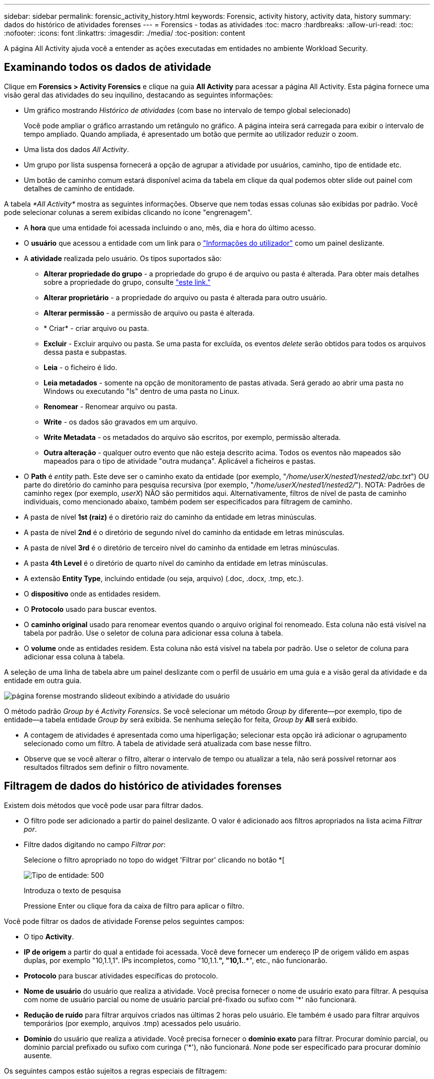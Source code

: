 ---
sidebar: sidebar 
permalink: forensic_activity_history.html 
keywords: Forensic, activity history, activity data, history 
summary: dados do histórico de atividades forenses 
---
= Forensics - todas as atividades
:toc: macro
:hardbreaks:
:allow-uri-read: 
:toc: 
:nofooter: 
:icons: font
:linkattrs: 
:imagesdir: ./media/
:toc-position: content


[role="lead"]
A página All Activity ajuda você a entender as ações executadas em entidades no ambiente Workload Security.



== Examinando todos os dados de atividade

Clique em *Forensics > Activity Forensics* e clique na guia *All Activity* para acessar a página All Activity. Esta página fornece uma visão geral das atividades do seu inquilino, destacando as seguintes informações:

* Um gráfico mostrando _Histórico de atividades_ (com base no intervalo de tempo global selecionado)
+
Você pode ampliar o gráfico arrastando um retângulo no gráfico. A página inteira será carregada para exibir o intervalo de tempo ampliado. Quando ampliada, é apresentado um botão que permite ao utilizador reduzir o zoom.

* Uma lista dos dados _All Activity_.
* Um grupo por lista suspensa fornecerá a opção de agrupar a atividade por usuários, caminho, tipo de entidade etc.
* Um botão de caminho comum estará disponível acima da tabela em clique da qual podemos obter slide out painel com detalhes de caminho de entidade.


A tabela _*All Activity*_ mostra as seguintes informações. Observe que nem todas essas colunas são exibidas por padrão. Você pode selecionar colunas a serem exibidas clicando no ícone "engrenagem".

* A *hora* que uma entidade foi acessada incluindo o ano, mês, dia e hora do último acesso.
* O *usuário* que acessou a entidade com um link para o link:forensic_user_overview.html["Informações do utilizador"] como um painel deslizante.


* A *atividade* realizada pelo usuário. Os tipos suportados são:
+
** *Alterar propriedade do grupo* - a propriedade do grupo é de arquivo ou pasta é alterada. Para obter mais detalhes sobre a propriedade do grupo, consulte link:https://docs.microsoft.com/en-us/previous-versions/orphan-topics/ws.11/dn789205(v=ws.11)?redirectedfrom=MSDN["este link."]
** *Alterar proprietário* - a propriedade do arquivo ou pasta é alterada para outro usuário.
** *Alterar permissão* - a permissão de arquivo ou pasta é alterada.
** * Criar* - criar arquivo ou pasta.
** *Excluir* - Excluir arquivo ou pasta. Se uma pasta for excluída, os eventos _delete_ serão obtidos para todos os arquivos dessa pasta e subpastas.
** *Leia* - o ficheiro é lido.
** *Leia metadados* - somente na opção de monitoramento de pastas ativada. Será gerado ao abrir uma pasta no Windows ou executando "ls" dentro de uma pasta no Linux.
** *Renomear* - Renomear arquivo ou pasta.
** *Write* - os dados são gravados em um arquivo.
** *Write Metadata* - os metadados do arquivo são escritos, por exemplo, permissão alterada.
** *Outra alteração* - qualquer outro evento que não esteja descrito acima. Todos os eventos não mapeados são mapeados para o tipo de atividade "outra mudança". Aplicável a ficheiros e pastas.


* O *Path* é _entity_ path. Este deve ser o caminho exato da entidade (por exemplo, "_/home/userX/nested1/nested2/abc.txt_") OU parte do diretório do caminho para pesquisa recursiva (por exemplo, "_/home/userX/nested1/nested2/_"). NOTA: Padrões de caminho regex (por exemplo, _userX_) NÃO são permitidos aqui. Alternativamente, filtros de nível de pasta de caminho individuais, como mencionado abaixo, também podem ser especificados para filtragem de caminho.
* A pasta de nível *1st (raiz)* é o diretório raiz do caminho da entidade em letras minúsculas.
* A pasta de nível *2nd* é o diretório de segundo nível do caminho da entidade em letras minúsculas.
* A pasta de nível *3rd* é o diretório de terceiro nível do caminho da entidade em letras minúsculas.
* A pasta *4th Level* é o diretório de quarto nível do caminho da entidade em letras minúsculas.
* A extensão *Entity Type*, incluindo entidade (ou seja, arquivo) (.doc, .docx, .tmp, etc.).
* O *dispositivo* onde as entidades residem.
* O *Protocolo* usado para buscar eventos.
* O *caminho original* usado para renomear eventos quando o arquivo original foi renomeado. Esta coluna não está visível na tabela por padrão. Use o seletor de coluna para adicionar essa coluna à tabela.
* O *volume* onde as entidades residem. Esta coluna não está visível na tabela por padrão. Use o seletor de coluna para adicionar essa coluna à tabela.


A seleção de uma linha de tabela abre um painel deslizante com o perfil de usuário em uma guia e a visão geral da atividade e da entidade em outra guia.

image:ws_forensics_slideout.png["página forense mostrando slideout exibindo a atividade do usuário"]

O método padrão _Group by_ é _Activity Forensics_. Se você selecionar um método _Group by_ diferente--por exemplo, tipo de entidade--a tabela entidade _Group by_ será exibida. Se nenhuma seleção for feita, _Group by_ *All* será exibido.

* A contagem de atividades é apresentada como uma hiperligação; selecionar esta opção irá adicionar o agrupamento selecionado como um filtro. A tabela de atividade será atualizada com base nesse filtro.
* Observe que se você alterar o filtro, alterar o intervalo de tempo ou atualizar a tela, não será possível retornar aos resultados filtrados sem definir o filtro novamente.




== Filtragem de dados do histórico de atividades forenses

Existem dois métodos que você pode usar para filtrar dados.

* O filtro pode ser adicionado a partir do painel deslizante. O valor é adicionado aos filtros apropriados na lista acima _Filtrar por_.
* Filtre dados digitando no campo _Filtrar por_:
+
Selecione o filtro apropriado no topo do widget 'Filtrar por' clicando no botão *[

+
image:Forensic_Activity_Filter.png["Tipo de entidade: 500"]

+
Introduza o texto de pesquisa

+
Pressione Enter ou clique fora da caixa de filtro para aplicar o filtro.



Você pode filtrar os dados de atividade Forense pelos seguintes campos:

* O tipo *Activity*.
* *IP de origem* a partir do qual a entidade foi acessada. Você deve fornecer um endereço IP de origem válido em aspas duplas, por exemplo "10,1.1,1". IPs incompletos, como "10,1.1.*", "10,1.*.*", etc., não funcionarão.
* *Protocolo* para buscar atividades específicas do protocolo.
* *Nome de usuário* do usuário que realiza a atividade. Você precisa fornecer o nome de usuário exato para filtrar. A pesquisa com nome de usuário parcial ou nome de usuário parcial pré-fixado ou sufixo com '*' não funcionará.
* *Redução de ruído* para filtrar arquivos criados nas últimas 2 horas pelo usuário. Ele também é usado para filtrar arquivos temporários (por exemplo, arquivos .tmp) acessados pelo usuário.
* *Domínio* do usuário que realiza a atividade. Você precisa fornecer o *domínio exato* para filtrar. Procurar domínio parcial, ou domínio parcial prefixado ou sufixo com curinga ('*'), não funcionará. _None_ pode ser especificado para procurar domínio ausente.


Os seguintes campos estão sujeitos a regras especiais de filtragem:

* *Entity Type*, usando a extensão entity (file) - é preferível especificar o tipo exato de entidade dentro de aspas. Por exemplo _"txt"_.
* * Caminho* da entidade - este deve ser o caminho exato da entidade (por exemplo, "_/home/userX/nested1/nested2/abc.txt_") OU parte do diretório do caminho para pesquisa recursiva (por exemplo, "_/home/userX/nested1/nested2/_"). NOTA: Padrões de caminho regex (por exemplo, *userX*) NÃO são permitidos aqui. Filtros de caminho de diretório (string de caminho que termina com /) até 4 diretórios profundos são recomendados para resultados mais rápidos. Por exemplo, "_/home/userX/nested1/nested2/_". Consulte a tabela abaixo para obter mais detalhes.
* 1st Level Folder (root) - diretório raiz do Entity Path como filtros. Por exemplo, se o caminho da entidade for /home/userX/nested1/nested2/, então Home OU "Home" pode ser usado.
* Pasta de nível 2nd - diretório de nível 2nd dos filtros Entity Path. Por exemplo, se o caminho da entidade é /home/userX/nested1/nested2/, então userX OU "userX" pode ser usado.
* Pasta de nível 3rd – diretório de nível 3rd dos filtros Entity Path.
* Por exemplo, se o caminho da entidade é /home/userX/nested1/nested2/, então nested1 OU "nested1" pode ser usado.
* Pasta de nível 4th - diretório de nível 4th dos filtros Entity Path. Por exemplo, se o caminho da entidade é /home/userX/nested1/nested2/, então nested2 OU "nested2" pode ser usado.
* *Usuário* realizando a atividade - é preferível especificar o usuário exato dentro de aspas. Por exemplo, _"Administrador"_.
* *Dispositivo* (SVM) onde as entidades residem
* *Volume* onde as entidades residem
* O *caminho original* usado para renomear eventos quando o arquivo original foi renomeado.


Os campos anteriores estão sujeitos ao seguinte ao filtrar:

* O valor exato deve estar entre aspas: Exemplo: "Searchtext"
* Strings curinga não devem conter aspas: Exemplo: Searchtext, * searchtext*, irá filtrar para quaisquer strings contendo 'searchtext'.
* String com um prefixo, exemplo: Searchtext* , pesquisará quaisquer strings que começam com 'searchtext'.




== Exemplos de filtro de atividade Forensics:

|===
| Expressão de filtro aplicada pelo usuário | Resultado esperado | Avaliação de desempenho | Comentário 


| Caminho: "/home/userX/nested1/nested2/" | Pesquisa recursiva de todos os arquivos e pastas sob determinado diretório | Rápido | Pesquisas de diretório até 4 diretórios serão rápidas. 


| Caminho: "/home/userX/nested1/" | Pesquisa recursiva de todos os arquivos e pastas sob determinado diretório | Rápido | Pesquisas de diretório até 4 diretórios serão rápidas. 


| Caminho: "/home/userX/nested1/test" | Correspondência exata onde o valor do caminho corresponde a /home/userX/nested1/test | Mais lento | A pesquisa exata será mais lenta em comparação com as pesquisas de diretório. 


| Caminho: "/home/userX/nested1/nested2/nested3/" | Pesquisa recursiva de todos os arquivos e pastas sob determinado diretório | Mais lento | Mais de 4 buscas de diretórios são mais lentas para pesquisar. 


| Quaisquer outros filtros não baseados em caminho. Filtros de tipo de usuário e entidade recomendados para estar entre aspas, por exemplo, |  | Rápido |  
|===
NOTA:

. A contagem de atividades exibida ao lado do ícone todas as atividades é arredondada para 30 minutos quando o intervalo de tempo selecionado se estende por mais de 3 dias. Por exemplo, um intervalo de tempo de _Set 1st 10:15 am a Set 7th 10:15 am_ mostrará contagens de atividades de Set 1st 10:00 am a Sept 7th 10:30 am.
. Da mesma forma, as métricas de contagem mostradas no gráfico Histórico de atividades são arredondadas para 30 minutos quando o intervalo de tempo selecionado se estende por mais de 3 dias.




== Ordenar dados do histórico de atividades forenses

Você pode classificar os dados do histórico de atividades por _hora, Usuário, IP de origem, atividade,_, _tipo de entidade_, pasta de nível 1st (raiz), pasta de nível 2nd, pasta de nível 3rd e pasta de nível 4th. Por padrão, a tabela é ordenada por ordem decrescente _time_, o que significa que os dados mais recentes serão exibidos primeiro. A ordenação está desativada para os campos _Device_ e _Protocol_.



== Guia do usuário para exportações assíncronas



=== Visão geral

O recurso de exportações assíncronas no Storage Workload Security foi projetado para lidar com grandes exportações de dados.



=== Guia passo a passo: Exportando dados com exportações assíncronas

. *Iniciar exportação*: Selecione a duração e os filtros desejados para a exportação e clique no botão Exportar.
. *Aguarde a conclusão da exportação*: O tempo de processamento pode variar de alguns minutos a algumas horas. Talvez seja necessário atualizar a página forense algumas vezes. Quando o trabalho de exportação estiver concluído, o botão "Transferir último ficheiro CSV de exportação" será ativado.
. * Download*: Clique no botão "Download último arquivo de exportação criado" para obter os dados exportados em um formato .zip. Esses dados estarão disponíveis para download até que o usuário inicie outra exportação assíncrona ou decorram 3 dias, o que ocorrer primeiro. O botão permanecerá ativado até que outra exportação assíncrona seja iniciada.
. *Limitações*:
+
** O número de downloads assíncronos está atualmente limitado a 1 por usuário e 3 por locatário.
** Os dados exportados estão limitados a um máximo de 1 milhões de Registros.




Um script de exemplo para extrair dados forenses via API está presente em _/opt/NetApp/cloudsecure/Agent/export-script/_ no agente. Consulte o readme neste local para obter mais detalhes sobre o script.



== Seleção de coluna para todas as atividades

A tabela _all activity_ mostra as colunas selecionadas por padrão. Para adicionar, remover ou alterar as colunas, clique no ícone de engrenagem à direita da tabela e selecione na lista de colunas disponíveis.

image:CloudSecure_ActivitySelection.png["Seletor de atividade, largura de 30%"]



== Retenção do histórico da atividade

O histórico de atividades é retido por 13 meses para ambientes ativos de segurança de workload.



== Aplicabilidade dos filtros na Página Forensics

|===
| Filtro | O que faz | Exemplo | Aplicável a estes filtros | Não aplicável a estes filtros | Resultado 


| * (Asterisco) | permite-lhe procurar tudo | Auto*03172022 se o texto de pesquisa contiver hífen ou sublinhado, dê expressão entre parênteses. Por exemplo, (svm*) para pesquisar svm-123 | Usuário, tipo de entidade, dispositivo, volume, caminho original, pasta 1stLevel, pasta 2ndLevel, pasta 3rdLevel, pasta 4thLevel |  | Retorna todos os recursos que começam com "Auto" e terminam com "03172022" 


| ? (ponto de interrogação) | permite-lhe procurar um número específico de carateres | AutoSabotageUser1_03172022? | Usuário, tipo de entidade, dispositivo, volume, pasta 1stLevel, pasta 2ndLevel, pasta 3rdLevel, pasta 4thLevel |  | Retorna AutoSabotageUser1_03172022A, AutoSabotageUser1_03172022B, AutoSabotageUser1_031720225 e assim por diante 


| OU | permite especificar várias entidades | AutoSabotageUser1_03172022 OR AutoRansomUser4_03162022 | Usuário, domínio, tipo de entidade, caminho original |  | Retorna qualquer um de AutoSabotageUser1_03172022 OU AutoRansomUser4_03162022 


| NÃO | permite excluir texto dos resultados da pesquisa | NOT AutoRansomUser4_03162022 | Usuário, domínio, tipo de entidade, caminho original, pasta 1stLevel, pasta 2ndLevel, pasta 3rdLevel, pasta 4thLevel | Dispositivo | Retorna tudo o que não começa com"AutoRansomUser4_03162022" 


| Nenhum | Procura valores NULL em todos os campos | Nenhum | Domínio |  | retorna resultados onde o campo de destino está vazio 
|===


== Pesquisa de caminho

Os resultados da pesquisa com e sem / serão diferentes

|===


| "/AutoDir1/AutoFile03242022" | Somente a busca exata funciona; retorna todas as atividades com o caminho exato como /AutoDir1/AutoFile03242022 (caso insensível) 


| "/AutoDir1/ " | Trabalha; retorna todas as atividades com diretório de 1st níveis correspondente a AutoDir1 (caso insensível) 


| "/AutoDir1/AutoFile03242022/" | Funciona; retorna todas as atividades com diretório de 1st níveis que correspondem com diretório de AutoDir1 e 2nd níveis que correspondem com AutoFile03242022 (caso insensível) 


| /AutoDir1/AutoFile03242022 OU /AutoDir1/AutoFile03242022 | Não funciona 


| NÃO /AutoDir1/AutoFile03242022 | Não funciona 


| NÃO /AutoDir1 | Não funciona 


| NÃO /AutoFile03242022 | Não funciona 


| * | Não funciona 
|===


== Alterações na atividade do usuário do SVM raiz local

Se um usuário local root SVM estiver executando qualquer atividade, o IP do cliente no qual o compartilhamento NFS é montado agora é considerado no nome de usuário, que será mostrado como root at <ip-address-of-the-client> em ambas as páginas de atividade forense e atividade do usuário.

Por exemplo:

* Se o SVM-1 for monitorado pelo Workload Security e o usuário raiz desse SVM montar o compartilhamento em um cliente com endereço IP 10.197.12.40, o nome de usuário exibido na página de atividade forense será _root@10.197.12.40_.
* Se o mesmo SVM-1 estiver montado em outro cliente com endereço IP 10.197.12.41, o nome de usuário mostrado na página de atividade forense será _root@10.197.12.41_.


*• isso é feito para segregar a atividade do usuário raiz NFS pelo endereço IP. Anteriormente, toda a atividade foi considerada feita apenas pelo usuário _root_, sem distinção de IP.



== Solução de problemas

|===


| Problema | Tente isto 


| Na tabela "todas as atividades", sob a coluna "Usuário", o nome de usuário é mostrado como: "ldap:HQ.COMPANYNAME.COM:S-1-5-21-3577637-1906459482-1437260136-1831817” ou "LDAP:default:80038003" | Possíveis razões podem ser: 1. Ainda não foram configurados coletores de diretório de utilizadores. Para adicionar um, vá para *Workload Security > Collectors > User Directory Collectors* e clique em * User Directory Collector*. Escolha _ative Directory_ ou _LDAP Directory Server_. 2. Um Coletor de diretório de usuários foi configurado, no entanto ele parou ou está em estado de erro. Aceda a *Collectors > User Directory Collectors* e verifique o estado. Consulte link:http://docs.netapp.com/us-en/cloudinsights/task_config_user_dir_connect.html#troubleshooting-user-directory-collector-configuration-errors["Solução de problemas do User Directory Collector"]a seção da documentação para obter dicas de solução de problemas. Depois de configurar corretamente, o nome será resolvido automaticamente dentro de 24 horas. Se ele ainda não for resolvido, verifique se você adicionou o coletor de dados de usuário correto. Certifique-se de que o usuário faz parte do ative Directory/LDAP Directory Server adicionado. 


| Alguns eventos NFS não são vistos na IU. | Verifique o seguinte: 1. Um coletor de diretório de usuário para servidor AD com conjunto de atributos POSIX deve ser executado com o atributo unixid habilitado a partir da UI. 2. Qualquer usuário que fizer acesso NFS deve ser visto quando pesquisado na página de usuário da IU 3. Eventos brutos (Eventos para os quais o usuário ainda não foi descoberto) não são compatíveis com NFS 4. O acesso anônimo à exportação NFS não será monitorado. 5. Certifique-se de que a versão NFS usada em menos de NFS4,1. 


| Depois de digitar algumas letras contendo um caractere curinga como asterisco (*) nos filtros nas páginas Forensics _All Activity_ ou _entities_, as páginas são carregadas muito lentamente. | Um asterisco (*) na cadeia de pesquisa procura tudo. No entanto, as cadeias de carateres curinga principais como _*<searchTerm>_ ou _*<searchTerm>*_ resultarão em uma consulta lenta. Para obter um melhor desempenho, use strings de prefixo no formato _<searchTerm>*_ (em outras palavras, anexe o asterisco (*) _after_ um termo de pesquisa). Exemplo: Use a string _testvolume*_, em vez de _*testvolume_ ou _*test*volume_. Use uma pesquisa de diretório para ver todas as atividades abaixo de uma determinada pasta recursivamente (pesquisa hierárquica). Por exemplo, "/path1/path2/path3/" listará todas as atividades recursivamente em /path1/path2/path3. Alternativamente, use a opção "Adicionar ao filtro" na guia todas as atividades." 


| Estou encontrando um erro "solicitação falhou com o código de status 500/503" ao usar um filtro Path. | Tente usar um intervalo de datas menor para filtrar Registros. 


| A IU forense está carregando dados lentamente ao usar o filtro _path_. | Filtros de caminho de diretório (string de caminho terminando com /) até 4 diretórios profundos são recomendados para resultados mais rápidos. Por exemplo, se o caminho de diretório for /AAA/BBB/CCC/DDD, tente pesquisar "/AAA/BBB/CCC/DDD/" para carregar dados mais rapidamente. 
|===